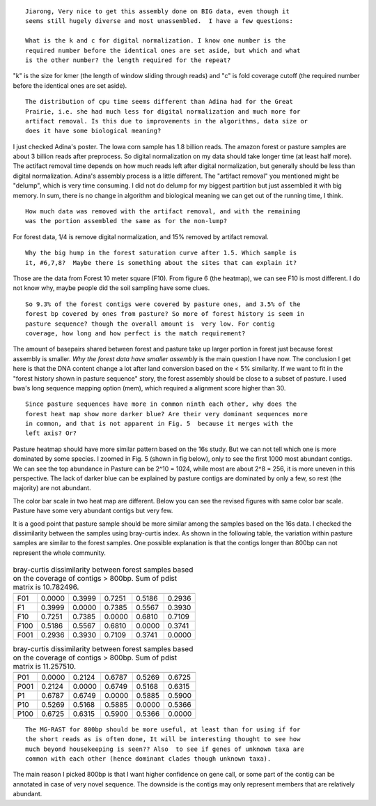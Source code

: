 ::

  Jiarong, Very nice to get this assembly done on BIG data, even though it
  seems still hugely diverse and most unassembled.  I have a few questions:

  What is the k and c for digital normalization. I know one number is the
  required number before the identical ones are set aside, but which and what
  is the other number? the length required for the repeat?

"k" is the size for kmer (the length of window sliding through reads) and "c" is fold coverage cutoff (the required number before the identical ones are set aside).

::

  The distribution of cpu time seems different than Adina had for the Great
  Prairie, i.e. she had much less for digital normalization and much more for
  artifact removal. Is this due to improvements in the algorithms, data size or
  does it have some biological meaning?

I just checked Adina's poster. The Iowa corn sample has 1.8 billion reads. The amazon forest or pasture samples are about 3 billion reads after preprocess. So digital normalization on my data should take longer time (at least half more). The actifact removal time depends on how much reads left after digital normalization, but generally should be less than digital normalization. Adina's assembly process is a little different. The "artifact removal" you mentioned might be "delump", which is very time consuming. I did not do delump for my biggest partition but just assembled it with big memory. In sum, there is no change in algorithm and biological meaning we can get out of the running time, I think.


::

  How much data was removed with the artifact removal, and with the remaining
  was the portion assembled the same as for the non-lump?

For forest data, 1/4 is remove digital normalization, and 15% removed by artifact removal.

::

  Why the big hump in the forest saturation curve after 1.5. Which sample is
  it, #6,7,8?  Maybe there is something about the sites that can explain it?

Those are the data from Forest 10 meter square (F10). From figure 6 (the heatmap), we can see F10 is most different. I do not know why, maybe people did the soil sampling have some clues.

::

  So 9.3% of the forest contigs were covered by pasture ones, and 3.5% of the
  forest bp covered by ones from pasture? So more of forest history is seem in
  pasture sequence? though the overall amount is  very low. For contig
  coverage, how long and how perfect is the match requirement?

The amount of basepairs shared between forest and pasture take up larger portion in forest just because forest assembly is smaller. *Why the forest data have smaller assembly* is the main question I have now. The conclusion I get here is that the DNA content change a lot after land conversion based on the < 5% similarity. If we want to fit in the "forest history shown in pasture sequence" story, the forest assembly should be close to a subset of pasture. I used bwa's long sequence mapping option (mem), which required a alignment score higher than 30.

::

  Since pasture sequences have more in common ninth each other, why does the
  forest heat map show more darker blue? Are their very dominant sequences more
  in common, and that is not apparent in Fig. 5  because it merges with the
  left axis? Or?

Pasture heatmap should have more similar pattern based on the 16s study. But we can not tell which one is more dominated by some species. I zoomed in Fig. 5 (shown in fig below), only to see the first 1000 most abundant contigs. We can see the top abundance in Pasture can be 2^10 = 1024, while most are about 2^8 = 256, it is more uneven in this perspective. The lack of darker blue can be explained by pasture contigs are dominated by only a few, so rest (the majority) are not abundant.

The color bar scale in two heat map are different. Below you can see the revised figures with same color bar scale. Pasture have some very abundant contigs but very few.

It is a good point that pasture sample should be more similar among the samples based on the 16s data. I checked the dissimilarity between the samples using bray-curtis index. As shown in the following table, the variation within pasture samples are similar to the forest samples. One possible explanation is that the contigs longer than 800bp can not represent the whole community.

.. figure:: figs/F.1500bp.cov.table.dendrogram.0dot15max.hellinger.png
   :scale: 60%

.. figure:: figs/P.1500bp.cov.table.dendrogram.0dot15max.hellinger.png
   :scale: 60%


.. table:: bray-curtis dissimilarity between forest samples based on the coverage of contigs > 800bp. Sum of pdist matrix is 10.782496.

   ====  ======  ======  ======  ======  ======
         F01     F1      F10     F100    F001
   ====  ======  ======  ======  ======  ======
   F01   0.0000  0.3999  0.7251  0.5186  0.2936
   F1    0.3999  0.0000  0.7385  0.5567  0.3930
   F10   0.7251  0.7385  0.0000  0.6810  0.7109
   F100  0.5186  0.5567  0.6810  0.0000  0.3741
   F001  0.2936  0.3930  0.7109  0.3741  0.0000
   ====  ======  ======  ======  ======  ======

.. table:: bray-curtis dissimilarity between forest samples based on the coverage of contigs > 800bp. Sum of pdist matrix is 11.257510.

   ====  ======  ======  ======  ======  ======
         P01     P001    P1      P10     P100
   ====  ======  ======  ======  ======  ======
   P01   0.0000  0.2124  0.6787  0.5269  0.6725
   P001  0.2124  0.0000  0.6749  0.5168  0.6315
   P1    0.6787  0.6749  0.0000  0.5885  0.5900
   P10   0.5269  0.5168  0.5885  0.0000  0.5366
   P100  0.6725  0.6315  0.5900  0.5366  0.0000
   ====  ======  ======  ======  ======  ======

::

  The MG-RAST for 800bp should be more useful, at least than for using if for
  the short reads as is often done, It will be interesting thought to see how
  much beyond housekeeping is seen?? Also  to see if genes of unknown taxa are
  common with each other (hence dominant clades though unknown taxa).

The main reason I picked 800bp is that I want higher confidence on gene call, or some part of the contig can be annotated in case of very novel sequence. The downside is the contigs may only represent members that are relatively abundant.
